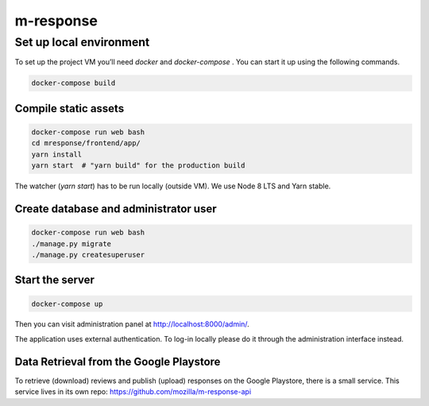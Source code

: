 m-response
==========

Set up local environment
------------------------

To set up the project VM you’ll need `docker` and `docker-compose` . You can
start it up using the following commands.

.. code:: sh

   docker-compose build

Compile static assets
~~~~~~~~~~~~~~~~~~~~~

.. code:: sh

   docker-compose run web bash
   cd mresponse/frontend/app/
   yarn install
   yarn start  # "yarn build" for the production build

The watcher (`yarn start`) has to be run locally (outside VM). We use Node
8 LTS and Yarn stable.

Create database and administrator user
~~~~~~~~~~~~~~~~~~~~~~~~~~~~~~~~~~~~~~

.. code:: sh

   docker-compose run web bash
   ./manage.py migrate
   ./manage.py createsuperuser

Start the server
~~~~~~~~~~~~~~~~

.. code:: sh

  docker-compose up

Then you can visit administration panel at http://localhost:8000/admin/.

The application uses external authentication. To log-in locally please do it
through the administration interface instead.

Data Retrieval from the Google Playstore
~~~~~~~~~~~~~~~~~~~

To retrieve (download) reviews and publish (upload) responses on the Google Playstore, there is a small service.
This service lives in its own repo: https://github.com/mozilla/m-response-api


